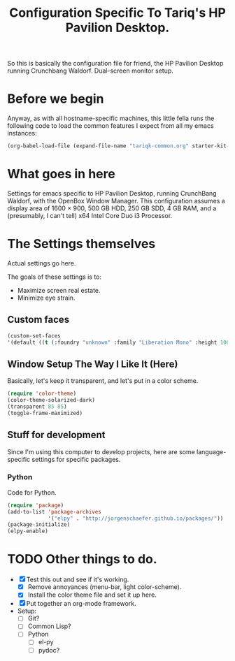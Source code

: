 #+TITLE: Configuration Specific To Tariq's HP Pavilion Desktop.
#+STARTUP: indent hidestars
#+OPTIONS: toc:nil num:nil ^:nil

So this is basically the configuration file for friend, the HP Pavilion Desktop running Crunchbang Waldorf. Dual-screen monitor setup.

* Before we begin
Anyway, as with all hostname-specific machines, this little fella runs the following code to load the common features I expect from all my emacs instances:

#+begin_src emacs-lisp
(org-babel-load-file (expand-file-name "tariqk-common.org" starter-kit-dir))
#+end_src

* What goes in here
Settings for emacs specific to HP Pavilion Desktop, running CrunchBang Waldorf, with the OpenBox Window Manager. This configuration assumes a display area of 1600 × 900, 500 GB HDD, 250 GB SDD, 4 GB RAM, and a (presumably, I can't tell) x64 Intel Core Duo i3 Processor.

* The Settings themselves
Actual settings go here.

The goals of these settings is to:
- Maximize screen real estate.
- Minimize eye strain.

** Custom faces

#+begin_src emacs-lisp
(custom-set-faces
'(default ((t (:foundry "unknown" :family "Liberation Mono" :height 100)))))
#+end_src

** Window Setup The Way I Like It (Here)
Basically, let's keep it transparent, and let's put in a color scheme.

#+begin_src emacs-lisp
(require 'color-theme)
(color-theme-solarized-dark)
(transparent 85 85)
(toggle-frame-maximized)
#+end_src

#+RESULTS:

** Stuff for development
Since I'm using this computer to develop projects, here are some language-specific settings for specific packages.

*** Python
Code for Python.

#+begin_src emacs-lisp
  (require 'package)
  (add-to-list 'package-archives
               '("elpy" . "http://jorgenschaefer.github.io/packages/"))
  (package-initialize)
  (elpy-enable)
#+end_src

* TODO Other things to do.
- [X] Test this out and see if it's working.
  + [X] Remove annoyances (menu-bar, light color-scheme).
  + [X] Install the color theme file and set it up here.
- [X] Put together an org-mode framework.
- Setup:
  + [ ] Git?
  + [ ] Common Lisp?
  + [ ] Python
    * [ ] el-py
    * [ ] pydoc?
